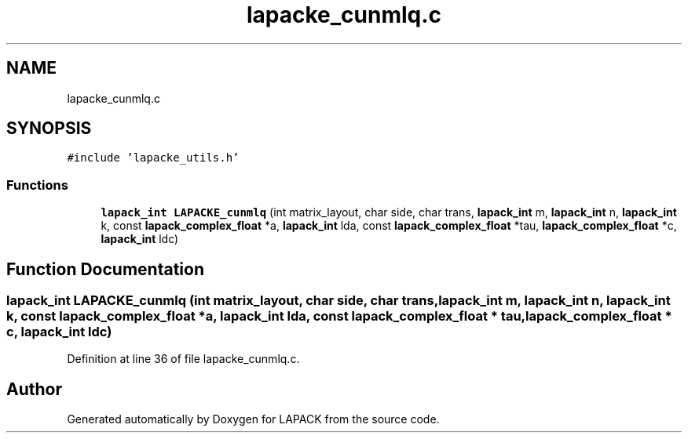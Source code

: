 .TH "lapacke_cunmlq.c" 3 "Tue Nov 14 2017" "Version 3.8.0" "LAPACK" \" -*- nroff -*-
.ad l
.nh
.SH NAME
lapacke_cunmlq.c
.SH SYNOPSIS
.br
.PP
\fC#include 'lapacke_utils\&.h'\fP
.br

.SS "Functions"

.in +1c
.ti -1c
.RI "\fBlapack_int\fP \fBLAPACKE_cunmlq\fP (int matrix_layout, char side, char trans, \fBlapack_int\fP m, \fBlapack_int\fP n, \fBlapack_int\fP k, const \fBlapack_complex_float\fP *a, \fBlapack_int\fP lda, const \fBlapack_complex_float\fP *tau, \fBlapack_complex_float\fP *c, \fBlapack_int\fP ldc)"
.br
.in -1c
.SH "Function Documentation"
.PP 
.SS "\fBlapack_int\fP LAPACKE_cunmlq (int matrix_layout, char side, char trans, \fBlapack_int\fP m, \fBlapack_int\fP n, \fBlapack_int\fP k, const \fBlapack_complex_float\fP * a, \fBlapack_int\fP lda, const \fBlapack_complex_float\fP * tau, \fBlapack_complex_float\fP * c, \fBlapack_int\fP ldc)"

.PP
Definition at line 36 of file lapacke_cunmlq\&.c\&.
.SH "Author"
.PP 
Generated automatically by Doxygen for LAPACK from the source code\&.
